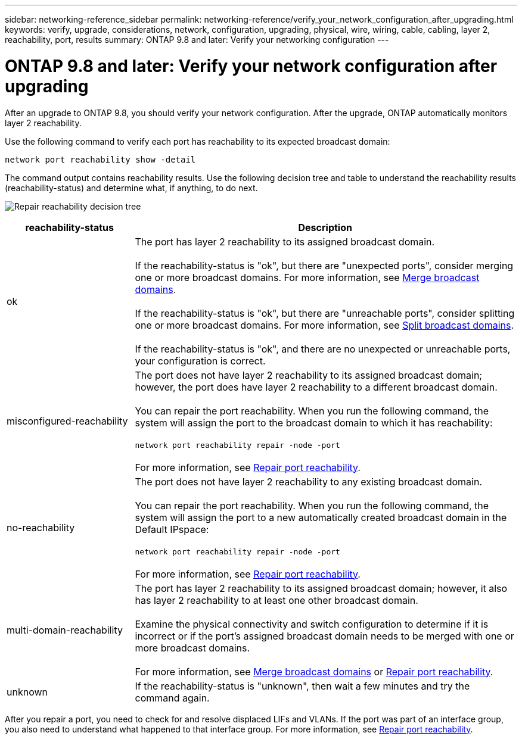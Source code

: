 ---
sidebar: networking-reference_sidebar
permalink: networking-reference/verify_your_network_configuration_after_upgrading.html
keywords: verify, upgrade, considerations, network, configuration, upgrading, physical, wire, wiring, cable, cabling, layer 2, reachability, port, results
summary: ONTAP 9.8 and later: Verify your networking configuration
---

= ONTAP 9.8 and later: Verify your network configuration after upgrading
:hardbreaks:
:nofooter:
:icons: font
:linkattrs:
:imagesdir: ./media/

//
// This file was created with NDAC Version 2.0 (August 17, 2020)
//
// 2020-11-23 12:34:43.204110
//

[.lead]
After an upgrade to ONTAP 9.8, you should verify your network configuration. After the upgrade, ONTAP automatically monitors layer 2 reachability.

Use the following command to verify each port has reachability to its expected broadcast domain:

....
network port reachability show -detail
....

The command output contains reachability results. Use the following decision tree and table to understand the reachability results (reachability-status) and determine what, if anything, to do next.

image:ontap_nm_image1.png[Repair reachability decision tree]

[cols="25,75"]
|===
|reachability-status |Description

|ok
|The port has layer 2 reachability to its assigned broadcast domain.

If the reachability-status is "ok", but there are "unexpected ports", consider merging one or more broadcast domains. For more information, see link:merge_broadcast_domains.html[Merge broadcast domains].

If the reachability-status is "ok", but there are "unreachable ports", consider splitting one or more broadcast domains. For more information, see link:split_broadcast_domains.html[Split broadcast domains].

If the reachability-status is "ok", and there are no unexpected or unreachable ports, your configuration is correct.
|misconfigured-reachability
|The port does not have layer 2 reachability to its assigned broadcast domain; however, the port does have layer 2 reachability to a different broadcast domain.

You can repair the port reachability. When you run the following command, the system will assign the port to the broadcast domain to which it has reachability:

`network port reachability repair -node -port`

For more information, see link:repair_port_reachability.html[Repair port reachability].
|no-reachability
|The port does not have layer 2 reachability to any existing broadcast domain.

You can repair the port reachability. When you run the following command, the system will assign the port to a new automatically created broadcast domain in the Default IPspace:

`network port reachability repair -node -port`

For more information, see link:repair_port_reachability.html[Repair port reachability].
|multi-domain-reachability
|The port has layer 2 reachability to its assigned broadcast domain; however, it also has layer 2 reachability to at least one other broadcast domain.

Examine the physical connectivity and switch configuration to determine if it is incorrect or if the port’s assigned broadcast domain needs to be merged with one or more broadcast domains.

For more information, see link:merge_broadcast_domains.html[Merge broadcast domains] or link:repair_port_reachability.html[Repair port reachability].
|unknown
|If the reachability-status is "unknown", then wait a few minutes and try the command again.
|===

After you repair a port, you need to check for and resolve displaced LIFs and VLANs. If the port was part of an interface group, you also need to understand what happened to that interface group.  For more information, see link:repair_port_reachability.html[Repair port reachability].

